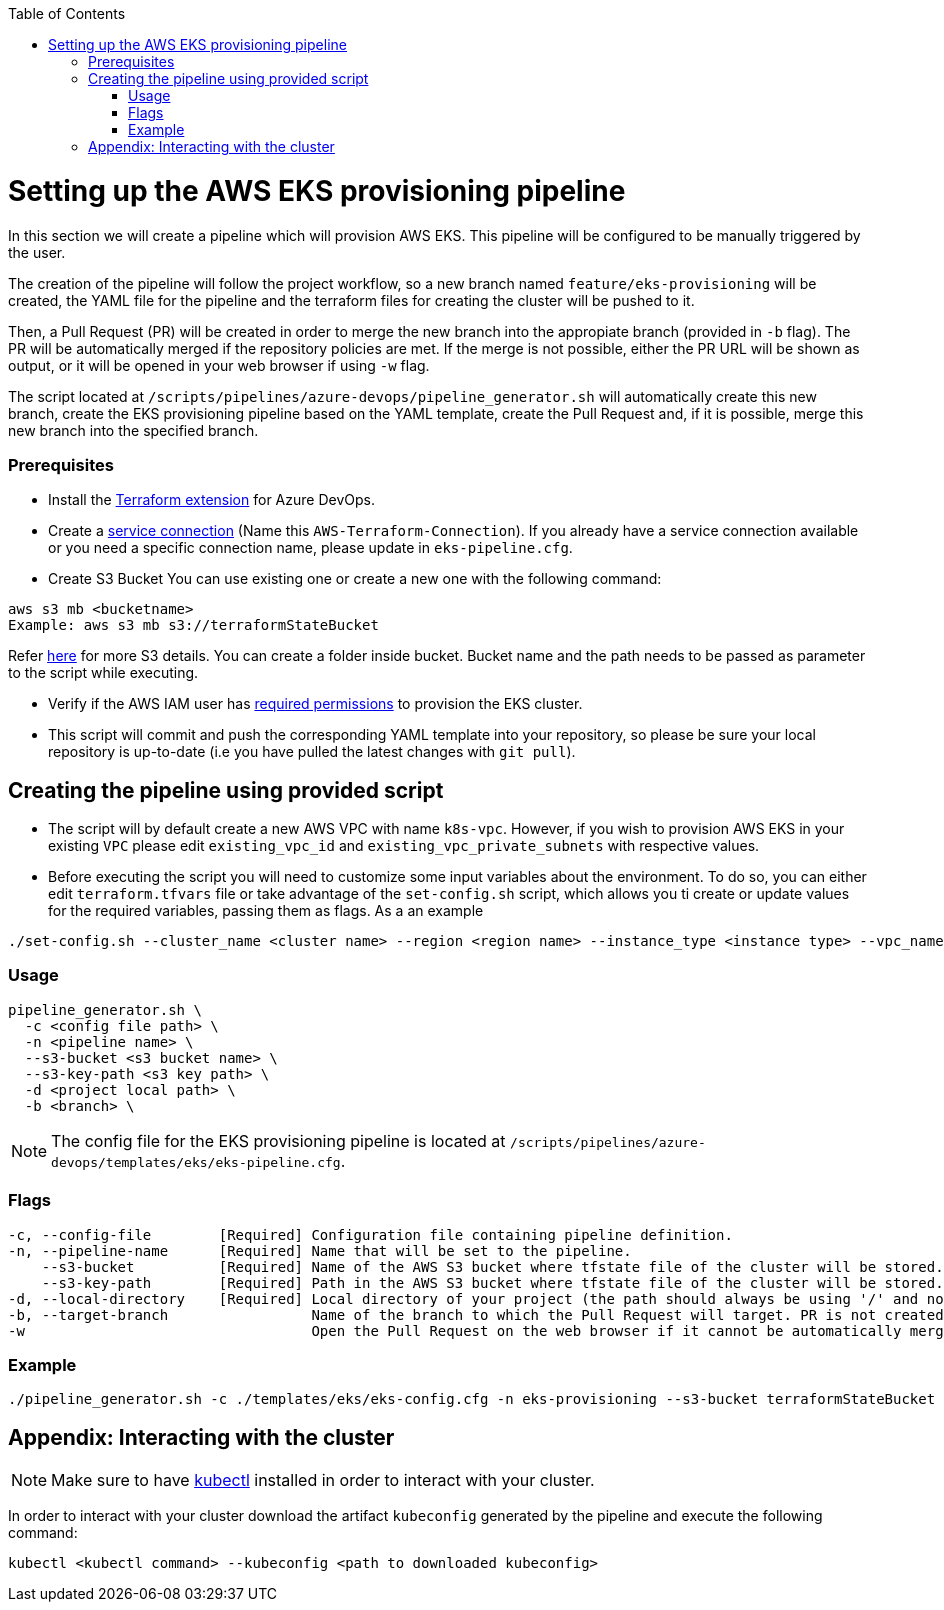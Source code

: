 :toc: macro
toc::[]
:idprefix:
:idseparator: -

= Setting up the AWS EKS provisioning pipeline
In this section we will create a pipeline which will provision AWS EKS. This pipeline will be configured to be manually triggered by the user. 

The creation of the pipeline will follow the project workflow, so a new branch named `feature/eks-provisioning` will be created, the YAML file for the pipeline and the terraform files for creating the cluster will be pushed to it.

Then, a Pull Request (PR) will be created in order to merge the new branch into the appropiate branch (provided in `-b` flag). The PR will be automatically merged if the repository policies are met. If the merge is not possible, either the PR URL will be shown as output, or it will be opened in your web browser if using `-w` flag.

The script located at `/scripts/pipelines/azure-devops/pipeline_generator.sh` will automatically create this new branch, create the EKS provisioning pipeline based on the YAML template, create the Pull Request and, if it is possible, merge this new branch into the specified branch.

=== Prerequisites

* Install the https://marketplace.visualstudio.com/items?itemName=ms-devlabs.custom-terraform-tasks[Terraform extension] for Azure DevOps.
* Create a https://docs.microsoft.com/en-us/azure/devops/pipelines/library/service-endpoints?view=azure-devops&tabs=yaml#create-a-service-connection[service connection] (Name this `AWS-Terraform-Connection`). If you already have a service connection available or you need a specific connection name, please update in `eks-pipeline.cfg`.

* Create S3 Bucket 
You can use existing one or create a new one with the following command:

```
aws s3 mb <bucketname> 
Example: aws s3 mb s3://terraformStateBucket
```

Refer https://docs.aws.amazon.com/cli/latest/userguide/cli-services-s3-commands.html#using-s3-commands-managing-buckets-creating[here] for more S3 details. You can create a folder inside bucket. Bucket name and the path needs to be passed as parameter to the script while executing. 

* Verify if the AWS IAM user has https://github.com/devonfw/hangar/blob/master/documentation/aws/setup-aws-account-iam-for-eks.asciidoc#check-iam-user-permissions[required permissions] to provision the EKS cluster.


* This script will commit and push the corresponding YAML template into your repository, so please be sure your local repository is up-to-date (i.e you have pulled the latest changes with `git pull`).

== Creating the pipeline using provided script

* The script will by default create a new AWS VPC with name `k8s-vpc`. However, if you wish to provision AWS EKS in your existing `VPC` please edit `existing_vpc_id` and `existing_vpc_private_subnets` with respective values.
* Before executing the script you will need to customize some input variables about the environment. To do so, you can either edit `terraform.tfvars` file or take advantage of the `set-config.sh` script, which allows you ti create or update values for the required variables, passing them as flags. As a an example

```
./set-config.sh --cluster_name <cluster name> --region <region name> --instance_type <instance type> --vpc_name <vpc name> --vpc_cidr_block <vpc_cidr_block>
```

=== Usage
```
pipeline_generator.sh \
  -c <config file path> \
  -n <pipeline name> \
  --s3-bucket <s3 bucket name> \
  --s3-key-path <s3 key path> \
  -d <project local path> \
  -b <branch> \
```

NOTE: The config file for the EKS provisioning pipeline is located at `/scripts/pipelines/azure-devops/templates/eks/eks-pipeline.cfg`.

=== Flags
```
-c, --config-file        [Required] Configuration file containing pipeline definition.
-n, --pipeline-name      [Required] Name that will be set to the pipeline.
    --s3-bucket          [Required] Name of the AWS S3 bucket where tfstate file of the cluster will be stored.
    --s3-key-path        [Required] Path in the AWS S3 bucket where tfstate file of the cluster will be stored.
-d, --local-directory    [Required] Local directory of your project (the path should always be using '/' and not '\').
-b, --target-branch                 Name of the branch to which the Pull Request will target. PR is not created if the flag is not provided.
-w                                  Open the Pull Request on the web browser if it cannot be automatically merged. Requires -b flag.
```

=== Example

```
./pipeline_generator.sh -c ./templates/eks/eks-config.cfg -n eks-provisioning --s3-bucket terraformStateBucket --s3-key-path eks/state -d C:/Users/$USERNAME/Desktop/quarkus-project -b develop -w
```

== Appendix: Interacting with the cluster

NOTE: Make sure to have https://kubernetes.io/docs/tasks/tools/[kubectl] installed in order to interact with your cluster.

In order to interact with your cluster download the artifact `kubeconfig` generated by the pipeline and execute the following command:

```
kubectl <kubectl command> --kubeconfig <path to downloaded kubeconfig>
```
